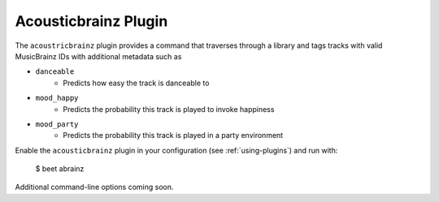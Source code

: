 Acousticbrainz Plugin
==============

The ``acoustricbrainz`` plugin provides a command that traverses through a library and tags tracks with valid MusicBrainz IDs with additional metadata such as

* ``danceable``
    + Predicts how easy the track is danceable to
* ``mood_happy``
    + Predicts the probability this track is played to invoke happiness
* ``mood_party``
    + Predicts the probability this track is played in a party environment

Enable the ``acousticbrainz`` plugin in your configuration (see :ref:`using-plugins`) and run with:

    $ beet abrainz

Additional command-line options coming soon.
